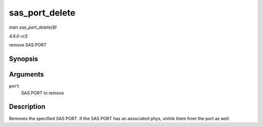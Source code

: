 .. -*- coding: utf-8; mode: rst -*-

.. _API-sas-port-delete:

===============
sas_port_delete
===============

*man sas_port_delete(9)*

*4.6.0-rc5*

remove SAS PORT


Synopsis
========

.. c:function:: void sas_port_delete( struct sas_port * port )

Arguments
=========

``port``
    SAS PORT to remove


Description
===========

Removes the specified SAS PORT. If the SAS PORT has an associated phys,
unlink them from the port as well.


.. ------------------------------------------------------------------------------
.. This file was automatically converted from DocBook-XML with the dbxml
.. library (https://github.com/return42/sphkerneldoc). The origin XML comes
.. from the linux kernel, refer to:
..
.. * https://github.com/torvalds/linux/tree/master/Documentation/DocBook
.. ------------------------------------------------------------------------------
